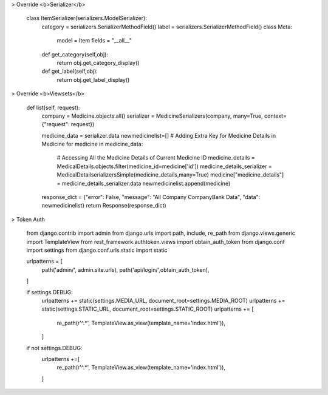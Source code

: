 .. code:: python

> Override <b>Serializer</b>

    class ItemSerializer(serializers.ModelSerializer):
        category = serializers.SerializerMethodField()
        label = serializers.SerializerMethodField()
        class Meta:
            model = Item
            fields = "__all__"
        def get_category(self,obj):
            return obj.get_category_display()
        def get_label(self,obj):
            return obj.get_label_display()



> Override <b>Viewsets</b>

    def list(self, request):
        company = Medicine.objects.all()
        serializer = MedicineSerializers(company, many=True, context={"request": request})

        medicine_data = serializer.data
        newmedicinelist=[]
        # Adding Extra Key for Medicine Details in Medicine
        for medicine in medicine_data:
            # Accessing All the Medicine Details of Current Medicine ID
            medicine_details = MedicalDetails.objects.filter(medicine_id=medicine['id'])
            medicine_details_serializer = MedicalDetailserializersSimple(medicine_details,many=True)
            medicine["medicine_details"] = medicine_details_serializer.data
            newmedicinelist.append(medicine)

        response_dict = {"error": False, "message": "All Company CompanyBank Data", "data": newmedicinelist}
        return Response(response_dict)


> Token Auth

    from django.contrib import admin
    from django.urls import path, include, re_path
    from django.views.generic import TemplateView
    from rest_framework.authtoken.views import obtain_auth_token
    from django.conf import settings
    from django.conf.urls.static import static



    urlpatterns = [
        path('admin/', admin.site.urls),
        path('api/login/',obtain_auth_token),
    ]

    if settings.DEBUG:
        urlpatterns += static(settings.MEDIA_URL, document_root=settings.MEDIA_ROOT)
        urlpatterns += static(settings.STATIC_URL, document_root=settings.STATIC_ROOT)
        urlpatterns += [
            re_path(r'^.*', TemplateView.as_view(template_name='index.html')),
        ]

    if not settings.DEBUG:
        urlpatterns +=[
            re_path(r'^.*', TemplateView.as_view(template_name='index.html')),
        ]
